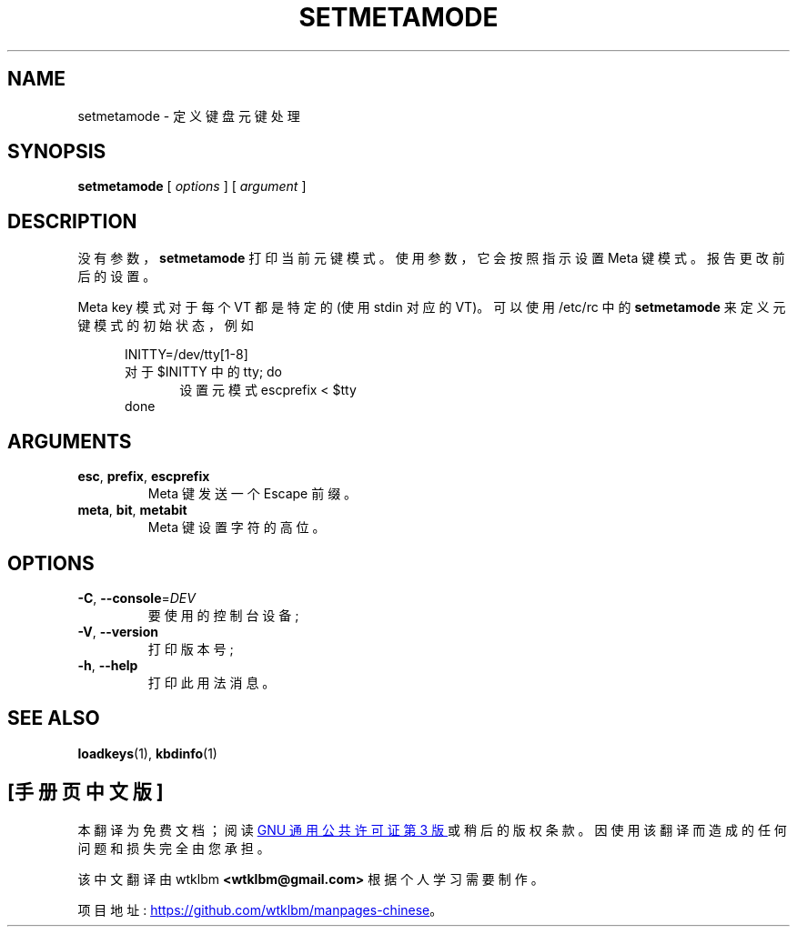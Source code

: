 .\" -*- coding: UTF-8 -*-
.\" @(#)setmetamode.1 1.0 940130 aeb
.\"*******************************************************************
.\"
.\" This file was generated with po4a. Translate the source file.
.\"
.\"*******************************************************************
.TH SETMETAMODE 1 "30 Jan 1994" kbd 
.SH NAME
setmetamode \- 定义键盘元键处理
.SH SYNOPSIS
\fBsetmetamode\fP [ \fIoptions\fP ] [ \fIargument\fP ]
.SH DESCRIPTION
.IX "setmetamode command" "" "\fLsetmetamode\fR command"
.LP
没有参数，\fBsetmetamode\fP 打印当前元键模式。 使用参数，它会按照指示设置 Meta 键模式。 报告更改前后的设置。
.LP
Meta key 模式对于每个 VT 都是特定的 (使用 stdin 对应的 VT)。 可以使用 /etc/rc 中的 \fBsetmetamode\fP
来定义元键模式的初始状态，例如
.LP
.br
.in +5m
INITTY=/dev/tty[1\-8]
.br
对于 $INITTY 中的 tty; do
.br
.in +5m
设置元模式 escprefix < $tty
.br
.in -5m
done
.in -5m
.SH ARGUMENTS
.TP 
\fBesc\fP, \fBprefix\fP, \fBescprefix\fP
Meta 键发送一个 Escape 前缀。
.TP 
\fBmeta\fP, \fBbit\fP, \fBmetabit\fP
Meta 键设置字符的高位。
.SH OPTIONS
.TP 
\fB\-C\fP, \fB\-\-console\fP=\fI\,DEV\/\fP
要使用的控制台设备;
.TP 
\fB\-V\fP, \fB\-\-version\fP
打印版本号;
.TP 
\fB\-h\fP, \fB\-\-help\fP
打印此用法消息。
.SH "SEE ALSO"
\fBloadkeys\fP(1), \fBkbdinfo\fP(1)

.PP
.SH [手册页中文版]
.PP
本翻译为免费文档；阅读
.UR https://www.gnu.org/licenses/gpl-3.0.html
GNU 通用公共许可证第 3 版
.UE
或稍后的版权条款。因使用该翻译而造成的任何问题和损失完全由您承担。
.PP
该中文翻译由 wtklbm
.B <wtklbm@gmail.com>
根据个人学习需要制作。
.PP
项目地址:
.UR \fBhttps://github.com/wtklbm/manpages-chinese\fR
.ME 。
